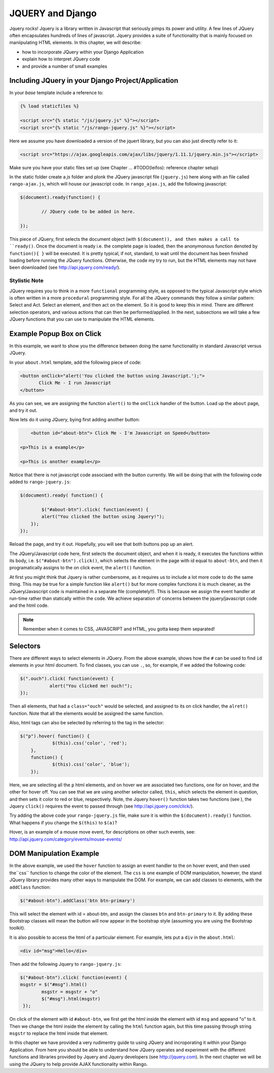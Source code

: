 .. _jquery:

JQUERY and Django
=================
Jquery rocks! Jquery is a library written in Javascript that seriously pimps its power and utility. A few lines of JQuery often encapsulates hundreds of lines of javascript. Jquery provides a suite of functionality that is mainly focused on maniipulating HTML elements. In this chapter, we will describe:

* how to incorporate JQuery within your Django Application
* explain how to interpret JQuery code
* and provide a number of small examples


Including JQuery in your Django Project/Application
---------------------------------------------------

In your *base* template include a reference to:

.. code-block:: html

	{% load staticfiles %}
	
	<script src="{% static "/js/jquery.js" %}"></script>
	<script src="{% static "/js/rango-jquery.js" %}"></script>

Here we assume you have downloaded a version of the jquert library, but you can also just directly refer to it:

.. code-block:: html

	<script src="https://ajax.googleapis.com/ajax/libs/jquery/1.11.1/jquery.min.js"></script>
	

Make sure you have your static files set up (see Chapter ... #TODO(leifos): reference chapter setup)

In the static folder create a *js* folder and plonk the JQuery javascript file (``jquery.js``) here along with an file called ``rango-ajax.js``, which will house our javascript code. In ``rango_ajax.js``, add the following javascript:

.. code-block:: javascript

	$(document).ready(function() {
	
		// JQuery code to be added in here.
	
	});


This piece of JQuery, first selects the document object (with ``$(document)), and then makes a call to ``ready()``. Once the document is ready i.e. the complete page is loaded, then the anonymonous function denoted by ``function(){ }`` will be executed. It is pretty typical, if not, standard, to wait until the document has been finished loading before running the JQuery functions. Otherwise, the code my try to run, but the HTML elements may not have been downloaded (see http://api.jquery.com/ready/).

Stylistic Note
..............
JQuery requires you to think in a more ``functional`` programming style, as opposed to the typical Javascript style which is often written in a more ``procedural`` programming style. For all the JQuery commands they follow a similar pattern: Select and Act. Select an element, and then act on the element. So it is good to keep this in mind. There are different selection operators, and various actions that can then be performed/applied. In the next, subsections we will take a few JQuery functions that you can use to manipulate the HTML elements.
	
	
	
Example Popup Box on Click
--------------------------
In this example, we want to show you the difference between doing the same functionality in standard Javascript versus JQuery.

In your ``about.html`` template, add the following piece of code:


.. code-block:: html

	 <button onClick="alert('You clicked the button using Javascript.');"> 
	 	Click Me - I run Javascript 
	 </button>
	 
	
As you can see, we are assigning the function ``alert()`` to the ``onClick`` handler of the button. Load up the ``about`` page, and try it  out. 

Now lets do it using JQuery, bying first adding another button:

.. code-block:: html

	<button id="about-btn"> Click Me - I'm Javascript on Speed</button>
	
    <p>This is a example</p>

    <p>This is another example</p>


Notice that there is not javascript code associaed with the button currently. We will be doing that with the following code added to ``rango-jquery.js``:


.. code-block:: javascript
	 
	$(document).ready( function() {
	        
		$("#about-btn").click( function(event) {
	    	alert("You clicked the button using Jquery!");
	    });
   	});


Reload the page, and try it out. Hopefully, you will see that both buttons pop up an alert. 

The JQuery/Javascript code here, first selects the document object, and when it is ready, it executes the functions within its body, i.e. ``$("#about-btn").click()``, which selects the element in the page with id equal to ``about-btn``, and then it programatically assigns to the on click event, the ``alert()`` function.

At first you might think that Jquery is rather cumbersome, as it requires us to include  a lot more code to do the same thing. This may be true for a simple function like ``alert()`` but for more complex functions it is much cleaner, as the JQuery/Javascript code is maintained in a separate file (completely!!). This is because we assign the event handler at run-time rather than statically within the code. We achieve separation of concerns between the jquery/javascript code and the html code.

.. note:: Remember when it comes to CSS, JAVASCRIPT and HTML, you gotta keep them separated!


Selectors
---------

There are different ways to select elements in JQuery. From the above example, shows how the ``#`` can be used to find ``id`` elements in your html document. To find classes, you can use ``.``, so, for example, if we added the following code:

.. code-block:: javascript

    $(".ouch").click( function(event) {
               alert("You clicked me! ouch!");
    });

Then all elements, that had a ``class="ouch"`` would be selected, and assigned to its on click handler, the ``alret()`` function. Note that all the elements would be assigned the same function.

Also, html tags can also be selected by referring to the tag in the selector:

.. code-block:: javascript

    $("p").hover( function() {
		$(this).css('color', 'red');
	}, 
	function() {
		$(this).css('color', 'blue');
	});
	

Here, we are selecting all the ``p`` html elements, and on hover we are associated two functions, one for on hover, and the other for hover off. You can see that we are using another selector called, ``this``, which selects the element in question, and then sets it color to red or blue, respectively.
Note, the Jquery ``hover()`` function takes two functions (see ), the Jquery ``click()`` requires the event to passed through (see http://api.jquery.com/click/).

Try adding the above code your ``rango-jquery.js`` file, make sure it is within the ``$(document).ready()`` function. What happens if you change the ``$(this)`` to ``$(a)``?

Hover, is an example of a mouse move event, for descriptions on other such events, see: http://api.jquery.com/category/events/mouse-events/



DOM Manipulation Example
------------------------
In the above example, we used the ``hover`` function to assign an event handler to the on hover event, and then used  the``css`` function to change the color of the element. The ``css`` is one example of DOM manipulation, however, the stand JQuery library provides many other ways to manipulate the DOM. For example,
we can add classes to elements, with the ``addClass`` function:

.. code-block:: javascript

    $("#about-btn").addClass('btn btn-primary')
	

This will select the element with id = about-btn, and assign the classes ``btn`` and ``btn-primary`` to it. By adding these Bootstrap classes will mean the button will now appear in the bootstrap style (assuming you are using the Bootstrap toolkit).

It is also possible to access the html of a particular element. For example, lets put a ``div`` in the ``about.html``:


.. code-block:: html 

	<div id="msg">Hello</div>

Then add the following Jquery to ``rango-jquery.js``:


.. code-block:: javascript

		$("#about-btn").click( function(event) {
	    	msgstr = $("#msg").html()
			msgstr = msgstr + "o"
			$("#msg").html(msgstr)
		 });



On click of the element with id ``#about-btn``, we first get the html inside the element with id ``msg`` and appeand "o" to it. Then we change the html inside the element by calling the ``html`` function again, but this time passing through string ``msgstr`` to replace the html inside that element.

 

In this chapter we have provided a very rudimentry guide to using JQuery and incroporating it within your Django Application. From here you should be able to understand how JQuery operates and experiment with the different functions and libraries provided by Jquery and Jquery developers (see  http://jquery.com). In the next chapter we will be using the JQuery to help provide AJAX functionality within Rango.
 

